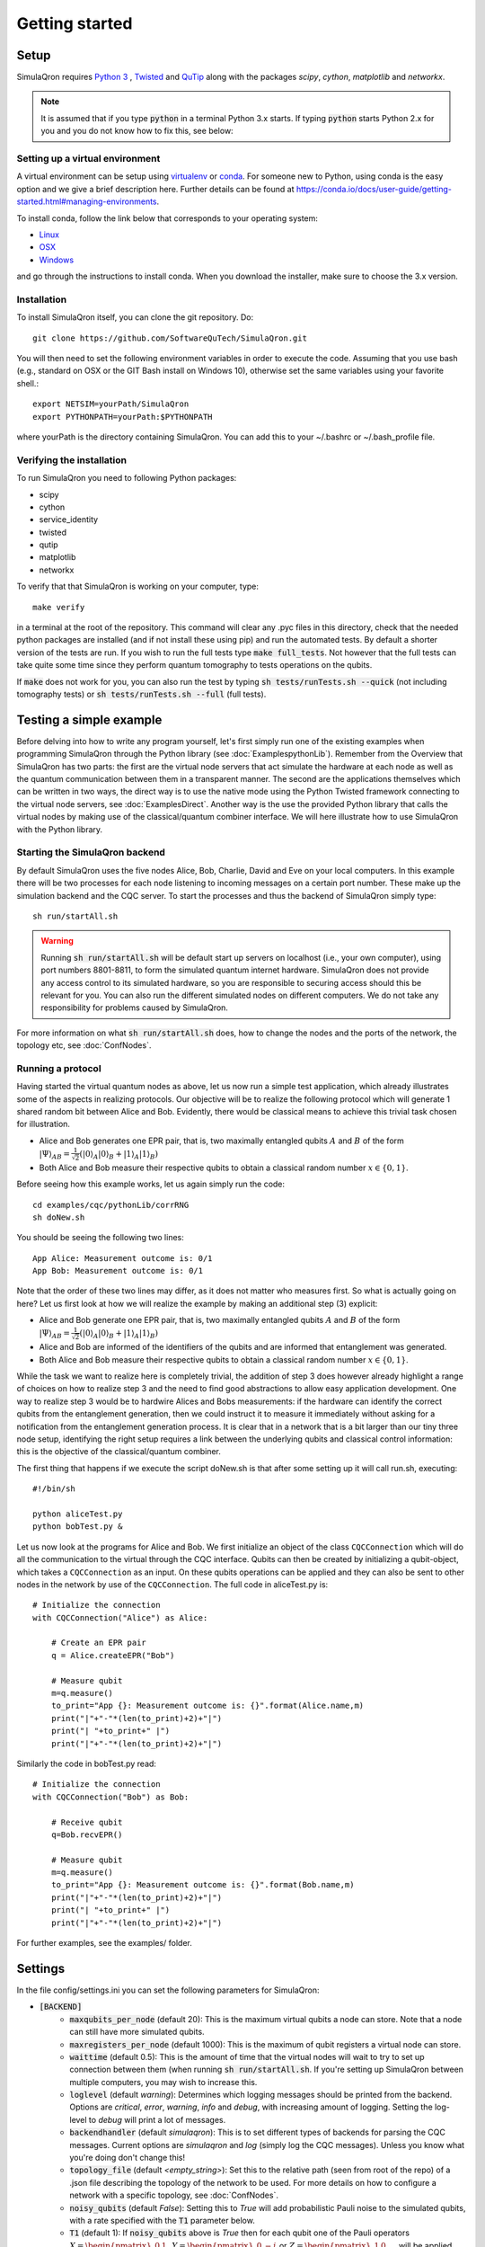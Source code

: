 Getting started 
===============

-----
Setup
-----

SimulaQron requires `Python 3 <https://python.org/>`_ , `Twisted <http://twistedmatrix.com/trac/>`_ and `QuTip <http://qutip.org/>`_ along with the packages *scipy*, *cython*, *matplotlib* and *networkx*.

.. note:: It is assumed that if you type :code:`python` in a terminal Python 3.x starts. If typing :code:`python` starts Python 2.x for you and you do not know how to fix this, see below:

^^^^^^^^^^^^^^^^^^^^^^^^^^^^^^^^
Setting up a virtual environment
^^^^^^^^^^^^^^^^^^^^^^^^^^^^^^^^

A virtual environment can be setup using `virtualenv <https://virtualenv.pypa.io/en/stable/>`_ or `conda <https://conda.io/docs/>`_. For someone new to Python, using conda is the easy option and we give a brief description here. Further details can be found at `<https://conda.io/docs/user-guide/getting-started.html#managing-environments>`_.

To install conda, follow the link below that corresponds to your operating system:

* `Linux <https://conda.io/docs/user-guide/install/linux.html>`_
* `OSX <https://conda.io/docs/user-guide/install/macos.html>`_
* `Windows <https://conda.io/docs/user-guide/install/windows.html>`_

and go through the instructions to install conda. When you download the installer, make sure to choose the 3.x version.

^^^^^^^^^^^^
Installation
^^^^^^^^^^^^

To install SimulaQron itself, you can clone the git repository. Do::

	git clone https://github.com/SoftwareQuTech/SimulaQron.git

You will then
need to set the following environment variables in order to execute the code. Assuming that
you use bash (e.g., standard on OSX or the GIT Bash install on Windows 10), otherwise set the same variables using your favorite shell.::

	export NETSIM=yourPath/SimulaQron
	export PYTHONPATH=yourPath:$PYTHONPATH

where yourPath is the directory containing SimulaQron. You can add this to your ~/.bashrc or ~/.bash_profile file.

^^^^^^^^^^^^^^^^^^^^^^^^^^^
Verifying the installation
^^^^^^^^^^^^^^^^^^^^^^^^^^^

To run SimulaQron you need to following Python packages:

* scipy
* cython
* service_identity
* twisted
* qutip
* matplotlib
* networkx

To verify that that SimulaQron is working on your computer, type::

    make verify

in a terminal at the root of the repository. This command will clear any .pyc files in this directory, check that the needed python packages are installed (and if not install these using pip) and run the automated tests. By default a shorter version of the tests are run. If you wish to run the full tests type :code:`make full_tests`. Not however that the full tests can take quite some time since they perform quantum tomography to tests operations on the qubits.

If :code:`make` does not work for you, you can also run the test by typing :code:`sh tests/runTests.sh --quick` (not including tomography tests) or :code:`sh tests/runTests.sh --full` (full tests).

------------------------
Testing a simple example
------------------------

Before delving into how to write any program yourself, let's first simply run one of the existing examples when programming SimulaQron through the Python library (see :doc:`ExamplespythonLib`).
Remember from the Overview that SimulaQron has two parts: the first are the virtual node servers that act simulate the hardware at each node as well as the quantum communication between them in a transparent manner.
The second are the applications themselves which can be written in two ways, the direct way is to use the native mode using the Python Twisted framework connecting to the virtual node servers, see :doc:`ExamplesDirect`.
Another way is the use the provided Python library that calls the virtual nodes by making use of the classical/quantum combiner interface.
We will here illustrate how to use SimulaQron with the Python library.

^^^^^^^^^^^^^^^^^^^^^^^^^^^^^^^
Starting the SimulaQron backend
^^^^^^^^^^^^^^^^^^^^^^^^^^^^^^^
By default SimulaQron uses the five nodes Alice, Bob, Charlie, David and Eve on your local computers. In this example there will be two processes for each node listening to incoming messages on a certain port number. These make up the simulation backend and the CQC server. To start the processes and thus the backend of SimulaQron simply type::

    sh run/startAll.sh

.. warning:: Running :code:`sh run/startAll.sh` will be default start up servers on localhost (i.e., your own computer), using port numbers 8801-8811, to form the simulated quantum internet hardware. SimulaQron does not provide any access control to its simulated hardware, so you are responsible to securing access should this be relevant for you. You can also run the different simulated nodes on different computers. We do not take any responsibility for problems caused by SimulaQron.

For more information on what :code:`sh run/startAll.sh` does, how to change the nodes and the ports of the network, the topology etc, see :doc:`ConfNodes`.

^^^^^^^^^^^^^^^^^^^
Running a protocol
^^^^^^^^^^^^^^^^^^^

Having started the virtual quantum nodes as above, let us now run a simple test application, which already illustrates some of the aspects in realizing protocols.
Our objective will be to realize the following protocol which will generate 1 shared random bit between Alice and Bob. Evidently, there would be classical means to achieve this trivial task chosen for illustration.

* Alice and Bob generates one EPR pair, that is, two maximally entangled qubits :math:`A` and :math:`B` of the form :math:`|\Psi\rangle_{AB} = \frac{1}{\sqrt{2}} \left(|0\rangle_A |0\rangle_B + |1\rangle_A |1\rangle_B\right)`

* Both Alice and Bob measure their respective qubits to obtain a classical random number :math:`x \in \{0,1\}`.

Before seeing how this example works, let us again simply run the code::

	cd examples/cqc/pythonLib/corrRNG
	sh doNew.sh

You should be seeing the following two lines::

	App Alice: Measurement outcome is: 0/1
	App Bob: Measurement outcome is: 0/1

Note that the order of these two lines may differ, as it does not matter who measures first. So what is actually going on here? Let us first look at how we will realize the example by making an additional step (3) explicit:

* Alice and Bob generate one EPR pair, that is, two maximally entangled qubits :math:`A` and :math:`B` of the form :math:`|\Psi\rangle_{AB} = \frac{1}{\sqrt{2}} \left(|0\rangle_A |0\rangle_B + |1\rangle_A |1\rangle_B\right)`

* Alice and Bob are informed of the identifiers of the qubits and are informed that entanglement was generated.

* Both Alice and Bob measure their respective qubits to obtain a classical random number :math:`x \in \{0,1\}`.

While the task we want to realize here is completely trivial, the addition of step 3 does however already highlight a range of choices on how to realize step 3 and the need to find good abstractions to allow easy application development.
One way to realize step 3 would be to hardwire Alices and Bobs measurements: if the hardware can identify the correct qubits from the entanglement generation, then we could instruct it to measure it immediately without asking for a notification from the entanglement generation process. It is clear that in a network that is a bit larger than our tiny three node setup, identifying the right setup requires a link between the underlying qubits and classical control information: this is the objective of the classical/quantum combiner.

The first thing that happens if we execute the script doNew.sh is that after some setting up it will call run.sh, executing::

	#!/bin/sh

	python aliceTest.py
	python bobTest.py &

Let us now look at the programs for Alice and Bob.
We first initialize an object of the class ``CQCConnection`` which will do all the communication to the virtual through the CQC interface.
Qubits can then be created by initializing a qubit-object, which takes a ``CQCConnection`` as an input.
On these qubits operations can be applied and they can also be sent to other nodes in the network by use of the ``CQCConnection``.
The full code in aliceTest.py is::

    # Initialize the connection
    with CQCConnection("Alice") as Alice:

        # Create an EPR pair
        q = Alice.createEPR("Bob")

        # Measure qubit
        m=q.measure()
        to_print="App {}: Measurement outcome is: {}".format(Alice.name,m)
        print("|"+"-"*(len(to_print)+2)+"|")
        print("| "+to_print+" |")
        print("|"+"-"*(len(to_print)+2)+"|")

Similarly the code in bobTest.py read::

    # Initialize the connection
    with CQCConnection("Bob") as Bob:

        # Receive qubit
        q=Bob.recvEPR()

        # Measure qubit
        m=q.measure()
        to_print="App {}: Measurement outcome is: {}".format(Bob.name,m)
        print("|"+"-"*(len(to_print)+2)+"|")
        print("| "+to_print+" |")
        print("|"+"-"*(len(to_print)+2)+"|")

For further examples, see the examples/ folder.

--------
Settings
--------

In the file config/settings.ini you can set the following parameters for SimulaQron:

* :code:`[BACKEND]`
    * :code:`maxqubits_per_node` (default 20): This is the maximum virtual qubits a node can store. Note that a node can still have more simulated qubits.
    * :code:`maxregisters_per_node` (default 1000): This is the maximum of qubit registers a virtual node can store.
    * :code:`waittime` (default 0.5): This is the amount of time that the virtual nodes will wait to try to set up connection between them (when running :code:`sh run/startAll.sh`. If you're setting up SimulaQron between multiple computers, you may wish to increase this.
    * :code:`loglevel` (default `warning`): Determines which logging messages should be printed from the backend. Options are `critical`, `error`, `warning`, `info` and `debug`, with increasing amount of logging. Setting the log-level to `debug` will print a lot of messages.
    * :code:`backendhandler` (default `simulaqron`): This is to set different types of backends for parsing the CQC messages. Current options are `simulaqron` and `log` (simply log the CQC messages). Unless you know what you're doing don't change this!
    * :code:`topology_file` (default `<empty_string>`): Set this to the relative path (seen from root of the repo) of a .json file describing the topology of the network to be used. For more details on how to configure a network with a specific topology, see :doc:`ConfNodes`.
    * :code:`noisy_qubits` (default `False`): Setting this to `True` will add probabilistic Pauli noise to the simulated qubits, with a rate specified with the :code:`T1` parameter below.
    * :code:`T1` (default 1): If :code:`noisy_qubits` above is `True` then for each qubit one of the Pauli operators :math:`X=\begin{pmatrix}0 & 1 \\ 1 & 0\end{pmatrix}`, :math:`Y=\begin{pmatrix}0 & -i \\ i & 0\end{pmatrix}` or :math:`Z=\begin{pmatrix}1 & 0 \\ 0 & -1\end{pmatrix}` will be applied with probability :math:`1-exp(-t/T1)`, where :math:`t` is the time the qubit spent at a node. NOTE, this is not an accurate model of noise in a quantum network but simply an option to be able run and explore protocols in a noisy setting. A major drawback with this noise model is that the amount of noise during a protocol depends on how fast your computer is, since the only time in SimulaQron is the runtime of your computer.
* :code:`[FRONTEND]`
    * :code:`loglevel` (default `warning`): Determines which logging messages should be printed from the Python library. Options are `critical`, `error`, `warning`, `info` and `debug`, with increasing amount of logging. Setting the log-level to `debug` will print a lot of messages.

There are also additional settings for CQC backend which can be set in the file cqc/backend/cqcConfig.py:

* :code:`CQC_CONF_RECV_TIMEOUT` (default 10 s): The time a node will wait for receiving a qubit before sending back an error message using CQC.
* :code:`CQC_CONF_RECV_EPR_TIMEOUT` (default 10 s): The time a node will wait for receiving a qubit part of an EPR pair before sending back an error message using CQC.
* :code:`CQC_CONF_WAIT_TIME_RECV` (default 0.1 s): The time between every check if a qubit has been received.
* :code:`CQC_CONF_LINK_WAIT_TIME` (default 0.5 s): The time between every try to connect to the CQC server.
* :code:`CQC_CONF_COM_WAIT_TIME` (default 0.1 s): The time between every try to connect applications at other nodes for classical communication.
